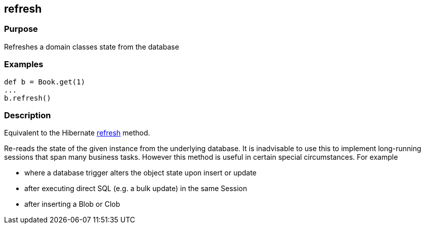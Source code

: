 
== refresh



=== Purpose


Refreshes a domain classes state from the database


=== Examples


[source,java]
----
def b = Book.get(1)
...
b.refresh()
----


=== Description


Equivalent to the Hibernate http://docs.jboss.org/hibernate/orm/current/javadocs/org/hibernate/Session#refresh(java/lang/Object).html[refresh] method.

Re-reads the state of the given instance from the underlying database. It is inadvisable to use this to implement long-running sessions that span many business tasks. However this method is useful in certain special circumstances. For example

* where a database trigger alters the object state upon insert or update
* after executing direct SQL (e.g. a bulk update) in the same Session
* after inserting a Blob or Clob
